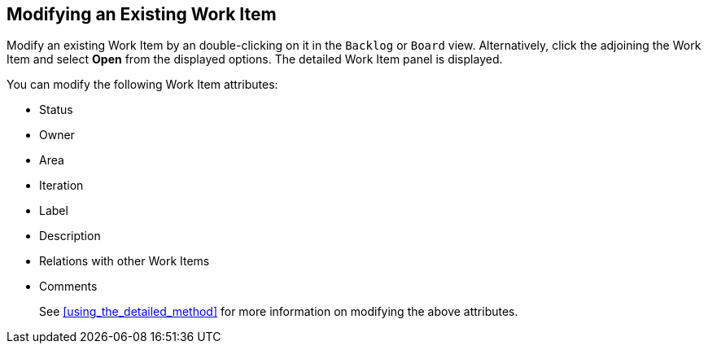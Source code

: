 [#modifying_an_existing_work_item]
== Modifying an Existing Work Item

Modify an existing Work Item by an double-clicking on it in the `Backlog` or `Board` view. Alternatively, click the  adjoining the Work Item and select *Open* from the displayed options. The detailed Work Item panel is displayed.

You can modify the following Work Item attributes:

* Status
* Owner
* Area
* Iteration
* Label
* Description
* Relations with other Work Items
* Comments

+
See <<using_the_detailed_method>> for more information on modifying the above attributes.
